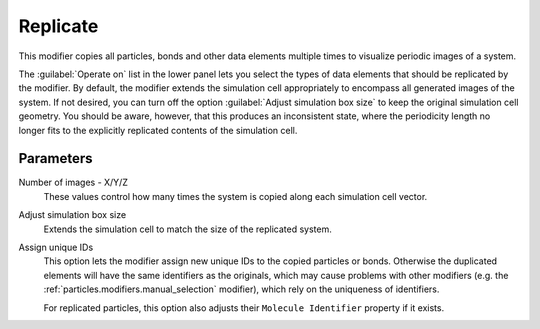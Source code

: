 .. _particles.modifiers.show_periodic_images:

Replicate
---------

.. image:: /images/modifiers/show_periodic_images_panel.png
  :width: 35%
  :align: right

This modifier copies all particles, bonds and other data elements multiple times to visualize periodic images of a system.

The :guilabel:`Operate on` list in the lower panel lets you select the types of data elements that
should be replicated by the modifier. By default, the modifier extends the simulation cell appropriately to
encompass all generated images of the system. If not desired, you can turn off the option :guilabel:`Adjust simulation box size`
to keep the original simulation cell geometry. You should be aware, however, that this produces an inconsistent state, where the 
periodicity length no longer fits to the explicitly replicated contents of the simulation cell. 

Parameters
""""""""""

Number of images - X/Y/Z
  These values control how many times the system is copied along each simulation cell vector.

Adjust simulation box size
  Extends the simulation cell to match the size of the replicated system.

Assign unique IDs
  This option lets the modifier assign new unique IDs to the copied particles or bonds.
  Otherwise the duplicated elements will have the same identifiers as the originals, which
  may cause problems with other modifiers (e.g. the :ref:`particles.modifiers.manual_selection` modifier), which
  rely on the uniqueness of identifiers.

  For replicated particles, this option also adjusts their ``Molecule Identifier`` property if it exists.

.. seealso::

  :py:class:`ovito.modifiers.ReplicateModifier` (Python API)